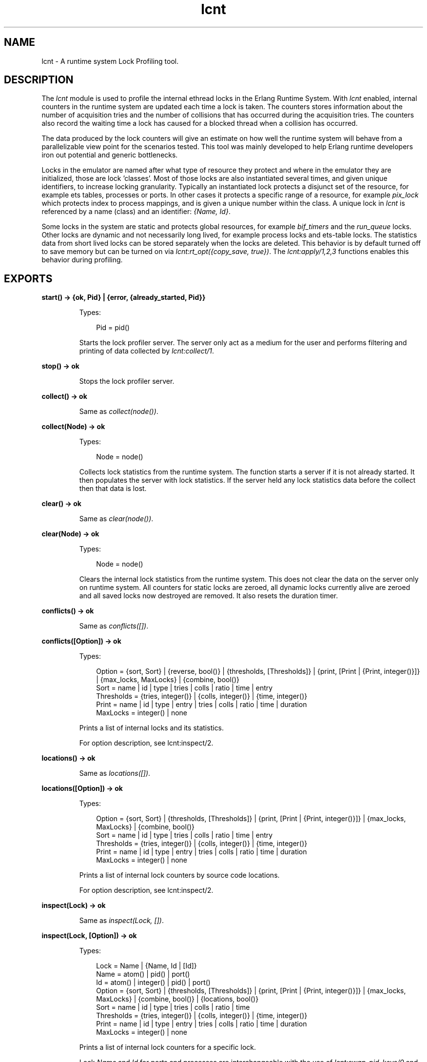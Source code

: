 .TH lcnt 3 "tools 3.4.1" "Ericsson AB" "Erlang Module Definition"
.SH NAME
lcnt \- A runtime system Lock Profiling tool.
.SH DESCRIPTION
.LP
The \fIlcnt\fR\& module is used to profile the internal ethread locks in the Erlang Runtime System\&. With \fIlcnt\fR\& enabled, internal counters in the runtime system are updated each time a lock is taken\&. The counters stores information about the number of acquisition tries and the number of collisions that has occurred during the acquisition tries\&. The counters also record the waiting time a lock has caused for a blocked thread when a collision has occurred\&.
.LP
The data produced by the lock counters will give an estimate on how well the runtime system will behave from a parallelizable view point for the scenarios tested\&. This tool was mainly developed to help Erlang runtime developers iron out potential and generic bottlenecks\&.
.LP
Locks in the emulator are named after what type of resource they protect and where in the emulator they are initialized, those are lock \&'classes\&'\&. Most of those locks are also instantiated several times, and given unique identifiers, to increase locking granularity\&. Typically an instantiated lock protects a disjunct set of the resource, for example ets tables, processes or ports\&. In other cases it protects a specific range of a resource, for example \fIpix_lock\fR\& which protects index to process mappings, and is given a unique number within the class\&. A unique lock in \fIlcnt\fR\& is referenced by a name (class) and an identifier: \fI{Name, Id}\fR\&\&.
.LP
Some locks in the system are static and protects global resources, for example \fIbif_timers\fR\& and the \fIrun_queue\fR\& locks\&. Other locks are dynamic and not necessarily long lived, for example process locks and ets-table locks\&. The statistics data from short lived locks can be stored separately when the locks are deleted\&. This behavior is by default turned off to save memory but can be turned on via \fIlcnt:rt_opt({copy_save, true})\fR\&\&. The \fIlcnt:apply/1,2,3\fR\& functions enables this behavior during profiling\&.
.SH EXPORTS
.LP
.B
start() -> {ok, Pid} | {error, {already_started, Pid}} 
.br
.RS
.LP
Types:

.RS 3
Pid = pid()
.br
.RE
.RE
.RS
.LP
Starts the lock profiler server\&. The server only act as a medium for the user and performs filtering and printing of data collected by \fIlcnt:collect/1\fR\&\&.
.RE
.LP
.B
stop() -> ok
.br
.RS
.LP
Stops the lock profiler server\&.
.RE
.LP
.B
collect() -> ok
.br
.RS
.LP
Same as \fIcollect(node())\fR\&\&.
.RE
.LP
.B
collect(Node) -> ok
.br
.RS
.LP
Types:

.RS 3
Node = node()
.br
.RE
.RE
.RS
.LP
Collects lock statistics from the runtime system\&. The function starts a server if it is not already started\&. It then populates the server with lock statistics\&. If the server held any lock statistics data before the collect then that data is lost\&.
.RE
.LP
.B
clear() -> ok
.br
.RS
.LP
Same as \fIclear(node())\fR\&\&.
.RE
.LP
.B
clear(Node) -> ok
.br
.RS
.LP
Types:

.RS 3
Node = node()
.br
.RE
.RE
.RS
.LP
Clears the internal lock statistics from the runtime system\&. This does not clear the data on the server only on runtime system\&. All counters for static locks are zeroed, all dynamic locks currently alive are zeroed and all saved locks now destroyed are removed\&. It also resets the duration timer\&.
.RE
.LP
.B
conflicts() -> ok
.br
.RS
.LP
Same as \fIconflicts([])\fR\&\&.
.RE
.LP
.B
conflicts([Option]) -> ok
.br
.RS
.LP
Types:

.RS 3
Option = {sort, Sort} | {reverse, bool()} | {thresholds, [Thresholds]} | {print, [Print | {Print, integer()}]} | {max_locks, MaxLocks} | {combine, bool()}
.br
Sort = name | id | type | tries | colls | ratio | time | entry
.br
Thresholds = {tries, integer()} | {colls, integer()} | {time, integer()}
.br
Print = name | id | type | entry | tries | colls | ratio | time | duration
.br
MaxLocks = integer() | none
.br
.RE
.RE
.RS
.LP
Prints a list of internal locks and its statistics\&.
.LP
For option description, see lcnt:inspect/2\&.
.RE
.LP
.B
locations() -> ok
.br
.RS
.LP
Same as \fIlocations([])\fR\&\&.
.RE
.LP
.B
locations([Option]) -> ok
.br
.RS
.LP
Types:

.RS 3
Option = {sort, Sort} | {thresholds, [Thresholds]} | {print, [Print | {Print, integer()}]} | {max_locks, MaxLocks} | {combine, bool()}
.br
Sort = name | id | type | tries | colls | ratio | time | entry
.br
Thresholds = {tries, integer()} | {colls, integer()} | {time, integer()}
.br
Print = name | id | type | entry | tries | colls | ratio | time | duration
.br
MaxLocks = integer() | none
.br
.RE
.RE
.RS
.LP
Prints a list of internal lock counters by source code locations\&.
.LP
For option description, see lcnt:inspect/2\&.
.RE
.LP
.B
inspect(Lock) -> ok
.br
.RS
.LP
Same as \fIinspect(Lock, [])\fR\&\&.
.RE
.LP
.B
inspect(Lock, [Option]) -> ok
.br
.RS
.LP
Types:

.RS 3
Lock = Name | {Name, Id | [Id]}
.br
Name = atom() | pid() | port()
.br
Id = atom() | integer() | pid() | port()
.br
Option = {sort, Sort} | {thresholds, [Thresholds]} | {print, [Print | {Print, integer()}]} | {max_locks, MaxLocks} | {combine, bool()} | {locations, bool()}
.br
Sort = name | id | type | tries | colls | ratio | time
.br
Thresholds = {tries, integer()} | {colls, integer()} | {time, integer()}
.br
Print = name | id | type | entry | tries | colls | ratio | time | duration
.br
MaxLocks = integer() | none
.br
.RE
.RE
.RS
.LP
Prints a list of internal lock counters for a specific lock\&.
.LP
Lock \fIName\fR\& and \fIId\fR\& for ports and processes are interchangeable with the use of \fIlcnt:swap_pid_keys/0\fR\& and is the reason why \fIpid()\fR\& and \fIport()\fR\& options can be used in both \fIName\fR\& and \fIId\fR\& space\&. Both pids and ports are special identifiers with stripped creation and can be recreated with lcnt:pid/2,3 and lcnt:port/1,2\&.
.LP
Option description:
.RS 2
.TP 2
.B
\fI{combine, bool()}\fR\&:
Combine the statistics from different instances of a lock class\&. 
.br
Default: \fItrue\fR\&
.TP 2
.B
\fI{locations, bool()}\fR\&:
Print the statistics by source file and line numbers\&. 
.br
Default: \fIfalse\fR\&
.TP 2
.B
\fI{max_locks, MaxLocks}\fR\&:
Maximum number of locks printed or no limit with \fInone\fR\&\&. 
.br
Default: \fI20\fR\&
.TP 2
.B
\fI{print, PrintOptions}\fR\&:
Printing options: 
.RS 2
.TP 2
.B
\fIname\fR\&:
Named lock or named set of locks (classes)\&. The same name used for initializing the lock in the VM\&.
.TP 2
.B
\fIid\fR\&:
Internal id for set of locks, not always unique\&. This could be table name for ets tables (db_tab), port id for ports, integer identifiers for allocators, etc\&.
.TP 2
.B
\fItype\fR\&:
Type of lock: \fIrw_mutex\fR\&, \fImutex\fR\&, \fIspinlock\fR\&, \fIrw_spinlock\fR\& or \fIproclock\fR\&\&.
.TP 2
.B
\fIentry\fR\&:
In combination with \fI{locations, true}\fR\& this option prints the lock operations source file and line number entry-points along with statistics for each entry\&. 
.TP 2
.B
\fItries\fR\&:
Number of acquisitions of this lock\&.
.TP 2
.B
\fIcolls\fR\&:
Number of collisions when a thread tried to acquire this lock\&. This is when a trylock is EBUSY, a write try on read held rw_lock, a try read on write held rw_lock, a thread tries to lock an already locked lock\&. (Internal states supervises this)\&.
.TP 2
.B
\fIratio\fR\&:
The ratio between the number of collisions and the number of tries (acquisitions) in percentage\&.
.TP 2
.B
\fItime\fR\&:
Accumulated waiting time for this lock\&. This could be greater than actual wall clock time, it is accumulated for all threads\&. Trylock conflicts does not accumulate time\&.
.TP 2
.B
\fIduration\fR\&:
Percentage of accumulated waiting time of wall clock time\&. This percentage can be higher than 100% since accumulated time is from all threads\&.
.RE
.br
Default: \fI[name,id,tries,colls,ratio,time,duration]\fR\&
.TP 2
.B
\fI{reverse, bool()}\fR\&:
Reverses the order of sorting\&. 
.br
Default: \fIfalse\fR\&
.TP 2
.B
\fI{sort, Sort}\fR\&:
Column sorting orders\&. 
.br
Default: \fItime\fR\&
.TP 2
.B
\fI{thresholds, Thresholds}\fR\&:
Filtering thresholds\&. Anything values above the threshold value are passed through\&. 
.br
Default: \fI[{tries, 0}, {colls, 0}, {time, 0}]\fR\&
.RE
.RE
.LP
.B
information() -> ok
.br
.RS
.LP
Prints lcnt server state and generic information about collected lock statistics\&.
.RE
.LP
.B
swap_pid_keys() -> ok
.br
.RS
.LP
Swaps places on \fIName\fR\& and \fIId\fR\& space for ports and processes\&.
.RE
.LP
.B
load(Filename) -> ok
.br
.RS
.LP
Types:

.RS 3
Filename = filename()
.br
.RE
.RE
.RS
.LP
Restores previously saved data to the server\&.
.RE
.LP
.B
save(Filename) -> ok
.br
.RS
.LP
Types:

.RS 3
Filename = filename()
.br
.RE
.RE
.RS
.LP
Saves the collected data to file\&.
.RE
.SH "CONVENIENCE FUNCTIONS"

.LP
The following functions are used for convenience\&.
.SH EXPORTS
.LP
.B
apply(Fun) -> term()
.br
.RS
.LP
Types:

.RS 3
Fun = fun()
.br
.RE
.RE
.RS
.LP
Same as \fIapply(Fun, [])\fR\&\&.
.RE
.LP
.B
apply(Fun, Args) -> term()
.br
.RS
.LP
Types:

.RS 3
Fun = fun()
.br
Args = [term()]
.br
.RE
.RE
.RS
.LP
Same as \fIapply(Module, Function, Args)\fR\&\&.
.RE
.LP
.B
apply(Module, Function, Args) -> term()
.br
.RS
.LP
Types:

.RS 3
Module = atom()
.br
Function = atom()
.br
Args = [term()]
.br
.RE
.RE
.RS
.LP
Clears the lock counters and then setups the instrumentation to save all destroyed locks\&. After setup the function is called, passing the elements in \fIArgs\fR\& as arguments\&. When the function returns the statistics are immediately collected to the server\&. After the collection the instrumentation is returned to its previous behavior\&. The result of the applied function is returned\&.
.LP

.RS -4
.B
Warning:
.RE
This function should only be used for micro-benchmarks; it sets \fIcopy_save\fR\& to \fItrue\fR\& for the duration of the call, which can quickly lead to running out of memory\&.

.RE
.LP
.B
pid(Id, Serial) -> pid()
.br
.RS
.LP
Same as \fIpid(node(), Id, Serial)\fR\&\&.
.RE
.LP
.B
pid(Node, Id, Serial) -> pid()
.br
.RS
.LP
Types:

.RS 3
Node = node()
.br
Id = integer()
.br
Serial = integer()
.br
.RE
.RE
.RS
.LP
Creates a process id with creation 0\&.
.RE
.LP
.B
port(Id) -> port()
.br
.RS
.LP
Same as \fIport(node(), Id)\fR\&\&.
.RE
.LP
.B
port(Node, Id) -> port()
.br
.RS
.LP
Types:

.RS 3
Node = node()
.br
Id = integer()
.br
.RE
.RE
.RS
.LP
Creates a port id with creation 0\&.
.RE
.SH "INTERNAL RUNTIME LOCK COUNTER CONTROLLERS"

.LP
The following functions control the behavior of the internal counters\&.
.SH EXPORTS
.LP
.B
rt_collect() -> [lock_counter_data()]
.br
.RS
.LP
Same as \fIrt_collect(node())\fR\&\&.
.RE
.LP
.B
rt_collect(Node) -> [lock_counter_data()]
.br
.RS
.LP
Types:

.RS 3
Node = node()
.br
.RE
.RE
.RS
.LP
Returns a list of raw lock counter data\&.
.RE
.LP
.B
rt_clear() -> ok
.br
.RS
.LP
Same as \fIrt_clear(node())\fR\&\&.
.RE
.LP
.B
rt_clear(Node) -> ok
.br
.RS
.LP
Types:

.RS 3
Node = node()
.br
.RE
.RE
.RS
.LP
Clear the internal counters\&. Same as \fIlcnt:clear(Node)\fR\&\&.
.RE
.LP
.B
rt_mask() -> [category_atom()]
.br
.RS
.LP
Same as \fIrt_mask(node())\fR\&\&.
.RE
.LP
.B
rt_mask(Node) -> [category_atom()]
.br
.RS
.LP
Types:

.RS 3
Node = node()
.br
.RE
.RE
.RS
.LP
Refer to \fIrt_mask/2\fR\& for a list of valid categories\&. All categories are enabled by default\&.
.RE
.LP
.B
rt_mask(Categories) -> ok | {error, copy_save_enabled}
.br
.RS
.LP
Types:

.RS 3
Categories = [atom()]
.br
.RE
.RE
.RS
.LP
Same as \fIrt_mask(node(), Categories)\fR\&\&.
.RE
.LP
.B
rt_mask(Node, Categories) -> ok | {error, copy_save_enabled}
.br
.RS
.LP
Types:

.RS 3
Node = node()
.br
Categories = [atom()]
.br
.RE
.RE
.RS
.LP
Sets the lock category mask to the given categories\&.
.LP
This will fail if the \fIcopy_save\fR\& option is enabled; see \fIlcnt:rt_opt/2\fR\&\&.
.LP
Valid categories are:
.RS 2
.TP 2
*
\fIallocator\fR\&
.LP
.TP 2
*
\fIdb\fR\& (ETS tables)
.LP
.TP 2
*
\fIdebug\fR\&
.LP
.TP 2
*
\fIdistribution\fR\&
.LP
.TP 2
*
\fIgeneric\fR\&
.LP
.TP 2
*
\fIio\fR\&
.LP
.TP 2
*
\fIprocess\fR\&
.LP
.TP 2
*
\fIscheduler\fR\&
.LP
.RE

.LP
This list is subject to change at any time, as is the category any given lock may belong to\&.
.RE
.LP
.B
rt_opt({Type, bool()}) -> bool()
.br
.RS
.LP
Same as \fIrt_opt(node(), {Type, Opt})\fR\&\&.
.RE
.LP
.B
rt_opt(Node, {Type, bool()}) -> bool()
.br
.RS
.LP
Types:

.RS 3
Node = node()
.br
Type = copy_save | process_locks
.br
.RE
.RE
.RS
.LP
Option description:
.RS 2
.TP 2
.B
\fI{copy_save, bool()}\fR\&:
Retains the statistics of destroyed locks\&. 
.br
Default: \fIfalse\fR\&
.LP

.RS -4
.B
Warning:
.RE
This option will use a lot of memory when enabled, which must be reclaimed with \fIlcnt:rt_clear\fR\&\&. Note that it makes no distinction between locks that were destroyed and locks for which counting was disabled, so enabling this option will disable changes to the lock category mask\&.

.TP 2
.B
\fI{process_locks, bool()}\fR\&:
Profile process locks, equal to adding \fIprocess\fR\& to the lock category mask; see \fIlcnt:rt_mask/2\fR\&
.br
Default: \fItrue\fR\&
.RE
.RE
.SH "SEE ALSO"

.LP
LCNT User\&'s Guide